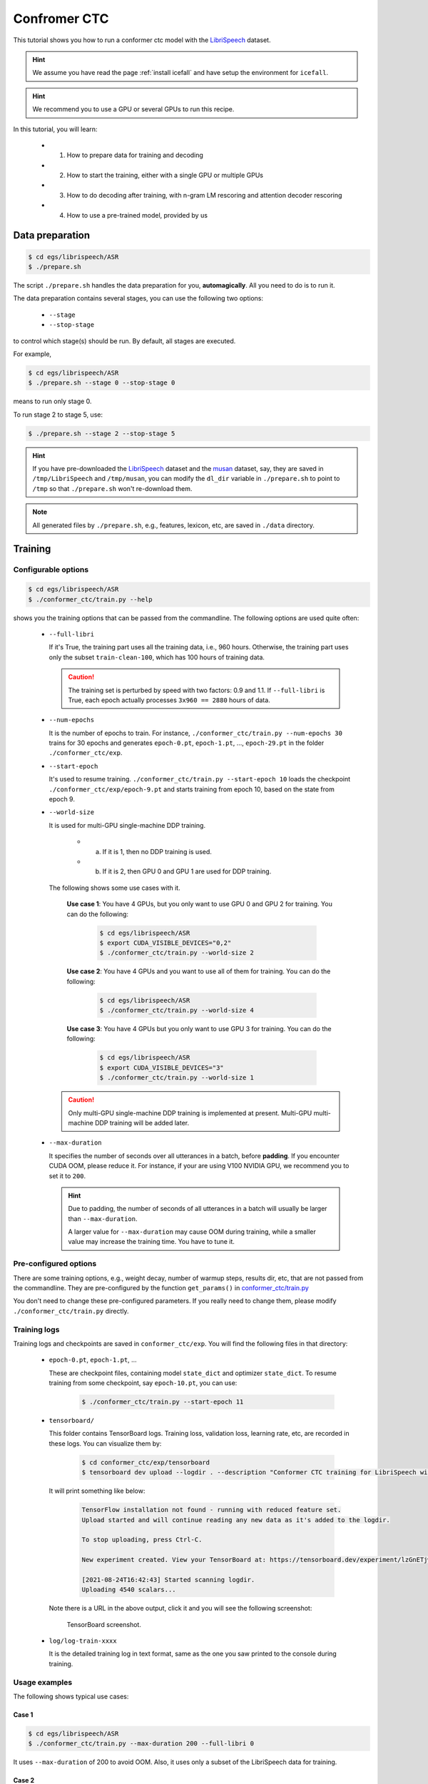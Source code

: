 Confromer CTC
=============

This tutorial shows you how to run a conformer ctc model
with the `LibriSpeech <https://www.openslr.org/12>`_ dataset.


.. HINT::

  We assume you have read the page :ref:`install icefall` and have setup
  the environment for ``icefall``.

.. HINT::

  We recommend you to use a GPU or several GPUs to run this recipe.

In this tutorial, you will learn:

  - (1) How to prepare data for training and decoding
  - (2) How to start the training, either with a single GPU or multiple GPUs
  - (3) How to do decoding after training, with n-gram LM rescoring and attention decoder rescoring
  - (4) How to use a pre-trained model, provided by us

Data preparation
----------------

.. code-block:: bash

  $ cd egs/librispeech/ASR
  $ ./prepare.sh

The script ``./prepare.sh`` handles the data preparation for you, **automagically**.
All you need to do is to run it.

The data preparation contains several stages, you can use the following two
options:

  - ``--stage``
  - ``--stop-stage``

to control which stage(s) should be run. By default, all stages are executed.


For example,

.. code-block:: bash

  $ cd egs/librispeech/ASR
  $ ./prepare.sh --stage 0 --stop-stage 0

means to run only stage 0.

To run stage 2 to stage 5, use:

.. code-block:: bash

  $ ./prepare.sh --stage 2 --stop-stage 5

.. HINT::

  If you have pre-downloaded the `LibriSpeech <https://www.openslr.org/12>`_
  dataset and the `musan <http://www.openslr.org/17/>`_ dataset, say,
  they are saved in ``/tmp/LibriSpeech`` and ``/tmp/musan``, you can modify
  the ``dl_dir`` variable in ``./prepare.sh`` to point to ``/tmp`` so that
  ``./prepare.sh`` won't re-download them.

.. NOTE::

  All generated files by ``./prepare.sh``, e.g., features, lexicon, etc,
  are saved in ``./data`` directory.


Training
--------

Configurable options
~~~~~~~~~~~~~~~~~~~~

.. code-block:: bash

  $ cd egs/librispeech/ASR
  $ ./conformer_ctc/train.py --help

shows you the training options that can be passed from the commandline.
The following options are used quite often:

  - ``--full-libri``

    If it's True, the training part uses all the training data, i.e.,
    960 hours. Otherwise, the training part uses only the subset
    ``train-clean-100``, which has 100 hours of training data.

    .. CAUTION::

      The training set is perturbed by speed with two factors: 0.9 and 1.1.
      If ``--full-libri`` is True, each epoch actually processes
      ``3x960 == 2880`` hours of data.

  - ``--num-epochs``

    It is the number of epochs to train. For instance,
    ``./conformer_ctc/train.py --num-epochs 30`` trains for 30 epochs
    and generates ``epoch-0.pt``, ``epoch-1.pt``, ..., ``epoch-29.pt``
    in the folder ``./conformer_ctc/exp``.

  - ``--start-epoch``

    It's used to resume training.
    ``./conformer_ctc/train.py --start-epoch 10`` loads the
    checkpoint ``./conformer_ctc/exp/epoch-9.pt`` and starts
    training from epoch 10, based on the state from epoch 9.

  - ``--world-size``

    It is used for multi-GPU single-machine DDP training.

      - (a) If it is 1, then no DDP training is used.

      - (b) If it is 2, then GPU 0 and GPU 1 are used for DDP training.

    The following shows some use cases with it.

      **Use case 1**: You have 4 GPUs, but you only want to use GPU 0 and
      GPU 2 for training. You can do the following:

        .. code-block:: bash

          $ cd egs/librispeech/ASR
          $ export CUDA_VISIBLE_DEVICES="0,2"
          $ ./conformer_ctc/train.py --world-size 2

      **Use case 2**: You have 4 GPUs and you want to use all of them
      for training. You can do the following:

        .. code-block:: bash

          $ cd egs/librispeech/ASR
          $ ./conformer_ctc/train.py --world-size 4

      **Use case 3**: You have 4 GPUs but you only want to use GPU 3
      for training. You can do the following:

        .. code-block:: bash

          $ cd egs/librispeech/ASR
          $ export CUDA_VISIBLE_DEVICES="3"
          $ ./conformer_ctc/train.py --world-size 1

    .. CAUTION::

      Only multi-GPU single-machine DDP training is implemented at present.
      Multi-GPU multi-machine DDP training will be added later.

  - ``--max-duration``

    It specifies the number of seconds over all utterances in a
    batch, before **padding**.
    If you encounter CUDA OOM, please reduce it. For instance, if
    your are using V100 NVIDIA GPU, we recommend you to set it to ``200``.

    .. HINT::

      Due to padding, the number of seconds of all utterances in a
      batch will usually be larger than ``--max-duration``.

      A larger value for ``--max-duration`` may cause OOM during training,
      while a smaller value may increase the training time. You have to
      tune it.


Pre-configured options
~~~~~~~~~~~~~~~~~~~~~~

There are some training options, e.g., weight decay,
number of warmup steps, results dir, etc,
that are not passed from the commandline.
They are pre-configured by the function ``get_params()`` in
`conformer_ctc/train.py <https://github.com/k2-fsa/icefall/blob/master/egs/librispeech/ASR/conformer_ctc/train.py>`_

You don't need to change these pre-configured parameters. If you really need to change
them, please modify ``./conformer_ctc/train.py`` directly.


Training logs
~~~~~~~~~~~~~

Training logs and checkpoints are saved in ``conformer_ctc/exp``.
You will find the following files in that directory:

  - ``epoch-0.pt``, ``epoch-1.pt``, ...

    These are checkpoint files, containing model ``state_dict`` and optimizer ``state_dict``.
    To resume training from some checkpoint, say ``epoch-10.pt``, you can use:

      .. code-block:: bash

        $ ./conformer_ctc/train.py --start-epoch 11

  - ``tensorboard/``

    This folder contains TensorBoard logs. Training loss, validation loss, learning
    rate, etc, are recorded in these logs. You can visualize them by:

      .. code-block:: bash

        $ cd conformer_ctc/exp/tensorboard
        $ tensorboard dev upload --logdir . --description "Conformer CTC training for LibriSpeech with icefall"

    It will print something like below:

      .. code-block::

        TensorFlow installation not found - running with reduced feature set.
        Upload started and will continue reading any new data as it's added to the logdir.

        To stop uploading, press Ctrl-C.

        New experiment created. View your TensorBoard at: https://tensorboard.dev/experiment/lzGnETjwRxC3yghNMd4kPw/

        [2021-08-24T16:42:43] Started scanning logdir.
        Uploading 4540 scalars...

    Note there is a URL in the above output, click it and you will see
    the following screenshot:

      .. figure:: images/librispeech-conformer-ctc-tensorboard-log.png
         :width: 600
         :alt: TensorBoard screenshot
         :align: center
         :target: https://tensorboard.dev/experiment/lzGnETjwRxC3yghNMd4kPw/

         TensorBoard screenshot.

  - ``log/log-train-xxxx``

    It is the detailed training log in text format, same as the one
    you saw printed to the console during training.

Usage examples
~~~~~~~~~~~~~~

The following shows typical use cases:

**Case 1**
^^^^^^^^^^

.. code-block:: bash

  $ cd egs/librispeech/ASR
  $ ./conformer_ctc/train.py --max-duration 200 --full-libri 0

It uses ``--max-duration`` of 200 to avoid OOM.  Also, it uses only
a subset of the LibriSpeech data for training.


**Case 2**
^^^^^^^^^^

.. code-block:: bash

  $ cd egs/librispeech/ASR
  $ export CUDA_VISIBLE_DEVICES="0,3"
  $ ./conformer_ctc/train.py --world-size 2

It uses GPU 0 and GPU 3 for DDP training.

**Case 3**
^^^^^^^^^^

.. code-block:: bash

  $ cd egs/librispeech/ASR
  $ ./conformer_ctc/train.py --num-epochs 10 --start-epoch 3

It loads checkpoint ``./conformer_ctc/exp/epoch-2.pt`` and starts
training from epoch 3. Also, it trains for 10 epochs.

Decoding
--------

The decoding part uses checkpoints saved by the training part, so you have
to run the training part first.

.. code-block:: bash

  $ cd egs/librispeech/ASR
  $ ./conformer_ctc/decode.py --help

shows the options for decoding.

The commonly used options are:

  - ``--method``

    This specifies the decoding method. This script support seven decoding methods. As for ctc decoding, 
    it uses a sentence piece model to convert word pieces to words. And it needs neither a lexicon
    nor an n-gram LM.
    
    For example, the following command uses CTC topology for rescoring:
    
    .. code-block::

      $ cd egs/librispeech/ASR
      $ ./conformer_ctc/decode.py --method ctc-decoding --max-duration 300 --bucketing-sampler False

    And the following command uses attention decoder for rescoring:

    .. code-block::

      $ cd egs/librispeech/ASR
      $ ./conformer_ctc/decode.py --method attention-decoder --max-duration 30 --nbest-scale 0.5

  - ``--nbest-scale``

    It is used to scale down lattice scores so that there are more unique
    paths for rescoring.

  - ``--max-duration``

    It has the same meaning as the one during training. A larger
    value may cause OOM.
    
  - ``--bucketing-sampler``

    When enabled, the batches will come from buckets of similar duration (saves padding frames). 

Here are some results for reference based on CTC decoding when set vocab size as 500:

Usage:

.. code-block:: bash
  $ cd egs/librispeech/ASR
  $ ./conformer_ctc/decode.py \
      --epoch 25 \
      --avg 1 \
      --max-duration 300 \
      --bucketing-sampler 0 \
      --full-libri 0 \
      --exp-dir conformer_ctc/exp \
      --lang-dir data/lang_bpe_500 \
      --method ctc-decoding
      
The output is given below:

.. code-block::

  2021-09-26 12:44:31,033 INFO [decode.py:537] Decoding started
  2021-09-26 12:44:31,033 INFO [decode.py:538] 
  {'lm_dir': PosixPath('data/lm'), 'subsampling_factor': 4, 'vgg_frontend': False, 'use_feat_batchnorm': True, 
  'feature_dim': 80, 'nhead': 8, 'attention_dim': 512, 'num_decoder_layers': 6, 'search_beam': 20, 'output_beam': 8,
  'min_active_states': 30, 'max_active_states': 10000, 'use_double_scores': True, 
  'epoch': 25, 'avg': 1, 'method': 'ctc-decoding', 'num_paths': 100, 'nbest_scale': 0.5, 
  'export': False, 'exp_dir': PosixPath('conformer_ctc/exp'), 'lang_dir': PosixPath('data/lang_bpe_500'), 'full_libri': False, 
  'feature_dir': PosixPath('data/fbank'), 'max_duration': 100, 'bucketing_sampler': False, 'num_buckets': 30, 
  'concatenate_cuts': False, 'duration_factor': 1.0, 'gap': 1.0, 'on_the_fly_feats': False, 
  'shuffle': True, 'return_cuts': True, 'num_workers': 2}
  2021-09-26 12:44:31,406 INFO [lexicon.py:113] Loading pre-compiled data/lang_bpe_500/Linv.pt
  2021-09-26 12:44:31,464 INFO [decode.py:548] device: cuda:0
  2021-09-26 12:44:36,171 INFO [checkpoint.py:92] Loading checkpoint from conformer_ctc/exp/epoch-25.pt
  2021-09-26 12:44:36,776 INFO [decode.py:652] Number of model parameters: 109226120
  2021-09-26 12:44:37,714 INFO [decode.py:473] batch 0/206, cuts processed until now is 12
  2021-09-26 12:45:15,944 INFO [decode.py:473] batch 100/206, cuts processed until now is 1328
  2021-09-26 12:45:54,443 INFO [decode.py:473] batch 200/206, cuts processed until now is 2563
  2021-09-26 12:45:56,411 INFO [decode.py:494] The transcripts are stored in conformer_ctc/exp/recogs-test-clean-ctc-decoding.txt
  2021-09-26 12:45:56,592 INFO [utils.py:331] [test-clean-ctc-decoding] %WER 3.26% [1715 / 52576, 163 ins, 128 del, 1424 sub ]
  2021-09-26 12:45:56,807 INFO [decode.py:506] Wrote detailed error stats to conformer_ctc/exp/errs-test-clean-ctc-decoding.txt
  2021-09-26 12:45:56,808 INFO [decode.py:522]
  For test-clean, WER of different settings are:
  ctc-decoding    3.26    best for test-clean

  2021-09-26 12:45:57,362 INFO [decode.py:473] batch 0/203, cuts processed until now is 15
  2021-09-26 12:46:35,565 INFO [decode.py:473] batch 100/203, cuts processed until now is 1477
  2021-09-26 12:47:15,106 INFO [decode.py:473] batch 200/203, cuts processed until now is 2922
  2021-09-26 12:47:16,131 INFO [decode.py:494] The transcripts are stored in conformer_ctc/exp/recogs-test-other-ctc-decoding.txt
  2021-09-26 12:47:16,208 INFO [utils.py:331] [test-other-ctc-decoding] %WER 8.21% [4295 / 52343, 396 ins, 315 del, 3584 sub ]
  2021-09-26 12:47:16,432 INFO [decode.py:506] Wrote detailed error stats to conformer_ctc/exp/errs-test-other-ctc-decoding.txt
  2021-09-26 12:47:16,432 INFO [decode.py:522]
  For test-other, WER of different settings are:
  ctc-decoding    8.21    best for test-other

  2021-09-26 12:47:16,433 INFO [decode.py:680] Done! 

Pre-trained Model
-----------------

We have uploaded a pre-trained model to
`<https://huggingface.co/pkufool/icefall_asr_librispeech_conformer_ctc>`_.

We describe how to use the pre-trained model to transcribe a sound file or
multiple sound files in the following.

Install kaldifeat
~~~~~~~~~~~~~~~~~

`kaldifeat <https://github.com/csukuangfj/kaldifeat>`_ is used to
extract features for a single sound file or multiple sound files
at the same time.

Please refer to `<https://github.com/csukuangfj/kaldifeat>`_ for installation.

Download the pre-trained model
~~~~~~~~~~~~~~~~~~~~~~~~~~~~~~

The following commands describe how to download the pre-trained model:

.. code-block::

  $ cd egs/librispeech/ASR
  $ mkdir tmp
  $ cd tmp
  $ git lfs install
  $ git clone https://huggingface.co/pkufool/icefall_asr_librispeech_conformer_ctc

.. CAUTION::

  You have to use ``git lfs`` to download the pre-trained model.

.. CAUTION::

  In order to use this pre-trained model, your k2 version has to be v1.7 or later.

After downloading, you will have the following files:

.. code-block:: bash

  $ cd egs/librispeech/ASR
  $ tree tmp

.. code-block:: bash

  tmp
  `-- icefall_asr_librispeech_conformer_ctc
      |-- README.md
      |-- data
      |   |-- lang_bpe
      |   |   |-- HLG.pt
      |   |   |-- bpe.model
      |   |   |-- tokens.txt
      |   |   `-- words.txt
      |   `-- lm
      |       `-- G_4_gram.pt
      |-- exp
      |   `-- pretrained.pt
      `-- test_wavs
          |-- 1089-134686-0001.flac
          |-- 1221-135766-0001.flac
          |-- 1221-135766-0002.flac
          `-- trans.txt

  6 directories, 11 files

**File descriptions**:

  - ``data/lang_bpe/HLG.pt``

      It is the decoding graph.

  - ``data/lang_bpe/bpe.model``

      It is a sentencepiece model. You can use it to reproduce our results.

  - ``data/lang_bpe/tokens.txt``

      It contains tokens and their IDs, generated from ``bpe.model``.
      Provided only for convenience so that you can look up the SOS/EOS ID easily.

  - ``data/lang_bpe/words.txt``

      It contains words and their IDs.

  - ``data/lm/G_4_gram.pt``

      It is a 4-gram LM, used for n-gram LM rescoring.

  - ``exp/pretrained.pt``

      It contains pre-trained model parameters, obtained by averaging
      checkpoints from ``epoch-15.pt`` to ``epoch-34.pt``.
      Note: We have removed optimizer ``state_dict`` to reduce file size.

  - ``test_waves/*.flac``

      It contains some test sound files from LibriSpeech ``test-clean`` dataset.

  - ``test_waves/trans.txt``

      It contains the reference transcripts for the sound files in ``test_waves/``.

The information of the test sound files is listed below:

.. code-block:: bash

  $ soxi tmp/icefall_asr_librispeech_conformer_ctc/test_wavs/*.flac

  Input File     : 'tmp/icefall_asr_librispeech_conformer_ctc/test_wavs/1089-134686-0001.flac'
  Channels       : 1
  Sample Rate    : 16000
  Precision      : 16-bit
  Duration       : 00:00:06.62 = 106000 samples ~ 496.875 CDDA sectors
  File Size      : 116k
  Bit Rate       : 140k
  Sample Encoding: 16-bit FLAC

  Input File     : 'tmp/icefall_asr_librispeech_conformer_ctc/test_wavs/1221-135766-0001.flac'
  Channels       : 1
  Sample Rate    : 16000
  Precision      : 16-bit
  Duration       : 00:00:16.71 = 267440 samples ~ 1253.62 CDDA sectors
  File Size      : 343k
  Bit Rate       : 164k
  Sample Encoding: 16-bit FLAC

  Input File     : 'tmp/icefall_asr_librispeech_conformer_ctc/test_wavs/1221-135766-0002.flac'
  Channels       : 1
  Sample Rate    : 16000
  Precision      : 16-bit
  Duration       : 00:00:04.83 = 77200 samples ~ 361.875 CDDA sectors
  File Size      : 105k
  Bit Rate       : 174k
  Sample Encoding: 16-bit FLAC

  Total Duration of 3 files: 00:00:28.16

Usage
~~~~~

.. code-block::

  $ cd egs/librispeech/ASR
  $ ./conformer_ctc/pretrained.py --help

displays the help information.

It supports three decoding methods:

  - HLG decoding
  - HLG + n-gram LM rescoring
  - HLG + n-gram LM rescoring + attention decoder rescoring

HLG decoding
^^^^^^^^^^^^

HLG decoding uses the best path of the decoding lattice as the decoding result.

The command to run HLG decoding is:

.. code-block:: bash

  $ cd egs/librispeech/ASR
  $ ./conformer_ctc/pretrained.py \
    --checkpoint ./tmp/icefall_asr_librispeech_conformer_ctc/exp/pretrained.pt \
    --words-file ./tmp/icefall_asr_librispeech_conformer_ctc/data/lang_bpe/words.txt \
    --HLG ./tmp/icefall_asr_librispeech_conformer_ctc/data/lang_bpe/HLG.pt \
    ./tmp/icefall_asr_librispeech_conformer_ctc/test_wavs/1089-134686-0001.flac \
    ./tmp/icefall_asr_librispeech_conformer_ctc/test_wavs/1221-135766-0001.flac \
    ./tmp/icefall_asr_librispeech_conformer_ctc/test_wavs/1221-135766-0002.flac

The output is given below:

.. code-block::

  2021-08-20 11:03:05,712 INFO [pretrained.py:217] device: cuda:0
  2021-08-20 11:03:05,712 INFO [pretrained.py:219] Creating model
  2021-08-20 11:03:11,345 INFO [pretrained.py:238] Loading HLG from ./tmp/icefall_asr_librispeech_conformer_ctc/data/lang_bpe/HLG.pt
  2021-08-20 11:03:18,442 INFO [pretrained.py:255] Constructing Fbank computer
  2021-08-20 11:03:18,444 INFO [pretrained.py:265] Reading sound files: ['./tmp/icefall_asr_librispeech_conformer_ctc/test_wavs/1089-134686-0001.flac', './tmp/icefall_asr_librispeech_conformer_ctc/test_wavs/1221-135766-0001.flac', './tmp/icefall_asr_librispeech_conformer_ctc/test_wavs/1221-135766-0002.flac']
  2021-08-20 11:03:18,507 INFO [pretrained.py:271] Decoding started
  2021-08-20 11:03:18,795 INFO [pretrained.py:300] Use HLG decoding
  2021-08-20 11:03:19,149 INFO [pretrained.py:339]
  ./tmp/icefall_asr_librispeech_conformer_ctc/test_wavs/1089-134686-0001.flac:
  AFTER EARLY NIGHTFALL THE YELLOW LAMPS WOULD LIGHT UP HERE AND THERE THE SQUALID QUARTER OF THE BROTHELS

  ./tmp/icefall_asr_librispeech_conformer_ctc/test_wavs/1221-135766-0001.flac:
  GOD AS A DIRECT CONSEQUENCE OF THE SIN WHICH MAN THUS PUNISHED HAD GIVEN HER A LOVELY CHILD WHOSE PLACE WAS ON THAT SAME DISHONOURED
  BOSOM TO CONNECT HER PARENT FOR EVER WITH THE RACE AND DESCENT OF MORTALS AND TO BE FINALLY A BLESSED SOUL IN HEAVEN

  ./tmp/icefall_asr_librispeech_conformer_ctc/test_wavs/1221-135766-0002.flac:
  YET THESE THOUGHTS AFFECTED HESTER PRYNNE LESS WITH HOPE THAN APPREHENSION

  2021-08-20 11:03:19,149 INFO [pretrained.py:341] Decoding Done

HLG decoding + LM rescoring
^^^^^^^^^^^^^^^^^^^^^^^^^^^

It uses an n-gram LM to rescore the decoding lattice and the best
path of the rescored lattice is the decoding result.

The command to run HLG decoding + LM rescoring is:

.. code-block:: bash

  $ cd egs/librispeech/ASR
  $ ./conformer_ctc/pretrained.py \
    --checkpoint ./tmp/icefall_asr_librispeech_conformer_ctc/exp/pretrained.pt \
    --words-file ./tmp/icefall_asr_librispeech_conformer_ctc/data/lang_bpe/words.txt \
    --HLG ./tmp/icefall_asr_librispeech_conformer_ctc/data/lang_bpe/HLG.pt \
    --method whole-lattice-rescoring \
    --G ./tmp/icefall_asr_librispeech_conformer_ctc/data/lm/G_4_gram.pt \
    --ngram-lm-scale 0.8 \
    ./tmp/icefall_asr_librispeech_conformer_ctc/test_wavs/1089-134686-0001.flac \
    ./tmp/icefall_asr_librispeech_conformer_ctc/test_wavs/1221-135766-0001.flac \
    ./tmp/icefall_asr_librispeech_conformer_ctc/test_wavs/1221-135766-0002.flac

Its output is:

.. code-block::

  2021-08-20 11:12:17,565 INFO [pretrained.py:217] device: cuda:0
  2021-08-20 11:12:17,565 INFO [pretrained.py:219] Creating model
  2021-08-20 11:12:23,728 INFO [pretrained.py:238] Loading HLG from ./tmp/icefall_asr_librispeech_conformer_ctc/data/lang_bpe/HLG.pt
  2021-08-20 11:12:30,035 INFO [pretrained.py:246] Loading G from ./tmp/icefall_asr_librispeech_conformer_ctc/data/lm/G_4_gram.pt
  2021-08-20 11:13:10,779 INFO [pretrained.py:255] Constructing Fbank computer
  2021-08-20 11:13:10,787 INFO [pretrained.py:265] Reading sound files: ['./tmp/icefall_asr_librispeech_conformer_ctc/test_wavs/1089-134686-0001.flac', './tmp/icefall_asr_librispeech_conformer_ctc/test_wavs/1221-135766-0001.flac', './tmp/icefall_asr_librispeech_conformer_ctc/test_wavs/1221-135766-0002.flac']
  2021-08-20 11:13:10,798 INFO [pretrained.py:271] Decoding started
  2021-08-20 11:13:11,085 INFO [pretrained.py:305] Use HLG decoding + LM rescoring
  2021-08-20 11:13:11,736 INFO [pretrained.py:339]
  ./tmp/icefall_asr_librispeech_conformer_ctc/test_wavs/1089-134686-0001.flac:
  AFTER EARLY NIGHTFALL THE YELLOW LAMPS WOULD LIGHT UP HERE AND THERE THE SQUALID QUARTER OF THE BROTHELS

  ./tmp/icefall_asr_librispeech_conformer_ctc/test_wavs/1221-135766-0001.flac:
  GOD AS A DIRECT CONSEQUENCE OF THE SIN WHICH MAN THUS PUNISHED HAD GIVEN HER A LOVELY CHILD WHOSE PLACE WAS ON THAT SAME DISHONOURED
  BOSOM TO CONNECT HER PARENT FOR EVER WITH THE RACE AND DESCENT OF MORTALS AND TO BE FINALLY A BLESSED SOUL IN HEAVEN

  ./tmp/icefall_asr_librispeech_conformer_ctc/test_wavs/1221-135766-0002.flac:
  YET THESE THOUGHTS AFFECTED HESTER PRYNNE LESS WITH HOPE THAN APPREHENSION

  2021-08-20 11:13:11,737 INFO [pretrained.py:341] Decoding Done

HLG decoding + LM rescoring + attention decoder rescoring
^^^^^^^^^^^^^^^^^^^^^^^^^^^^^^^^^^^^^^^^^^^^^^^^^^^^^^^^^

It uses an n-gram LM to rescore the decoding lattice, extracts
n paths from the rescored lattice, recores the extracted paths with
an attention decoder. The path with the highest score is the decoding result.

The command to run HLG decoding + LM rescoring + attention decoder rescoring is:

.. code-block:: bash

  $ cd egs/librispeech/ASR
  $ ./conformer_ctc/pretrained.py \
    --checkpoint ./tmp/icefall_asr_librispeech_conformer_ctc/exp/pretrained.pt \
    --words-file ./tmp/icefall_asr_librispeech_conformer_ctc/data/lang_bpe/words.txt \
    --HLG ./tmp/icefall_asr_librispeech_conformer_ctc/data/lang_bpe/HLG.pt \
    --method attention-decoder \
    --G ./tmp/icefall_asr_librispeech_conformer_ctc/data/lm/G_4_gram.pt \
    --ngram-lm-scale 1.3 \
    --attention-decoder-scale 1.2 \
    --nbest-scale 0.5 \
    --num-paths 100 \
    --sos-id 1 \
    --eos-id 1 \
    ./tmp/icefall_asr_librispeech_conformer_ctc/test_wavs/1089-134686-0001.flac \
    ./tmp/icefall_asr_librispeech_conformer_ctc/test_wavs/1221-135766-0001.flac \
    ./tmp/icefall_asr_librispeech_conformer_ctc/test_wavs/1221-135766-0002.flac

The output is below:

.. code-block::

  2021-08-20 11:19:11,397 INFO [pretrained.py:217] device: cuda:0
  2021-08-20 11:19:11,397 INFO [pretrained.py:219] Creating model
  2021-08-20 11:19:17,354 INFO [pretrained.py:238] Loading HLG from ./tmp/icefall_asr_librispeech_conformer_ctc/data/lang_bpe/HLG.pt
  2021-08-20 11:19:24,615 INFO [pretrained.py:246] Loading G from ./tmp/icefall_asr_librispeech_conformer_ctc/data/lm/G_4_gram.pt
  2021-08-20 11:20:04,576 INFO [pretrained.py:255] Constructing Fbank computer
  2021-08-20 11:20:04,584 INFO [pretrained.py:265] Reading sound files: ['./tmp/icefall_asr_librispeech_conformer_ctc/test_wavs/1089-134686-0001.flac', './tmp/icefall_asr_librispeech_conformer_ctc/test_wavs/1221-135766-0001.flac', './tmp/icefall_asr_librispeech_conformer_ctc/test_wavs/1221-135766-0002.flac']
  2021-08-20 11:20:04,595 INFO [pretrained.py:271] Decoding started
  2021-08-20 11:20:04,854 INFO [pretrained.py:313] Use HLG + LM rescoring + attention decoder rescoring
  2021-08-20 11:20:05,805 INFO [pretrained.py:339]
  ./tmp/icefall_asr_librispeech_conformer_ctc/test_wavs/1089-134686-0001.flac:
  AFTER EARLY NIGHTFALL THE YELLOW LAMPS WOULD LIGHT UP HERE AND THERE THE SQUALID QUARTER OF THE BROTHELS

  ./tmp/icefall_asr_librispeech_conformer_ctc/test_wavs/1221-135766-0001.flac:
  GOD AS A DIRECT CONSEQUENCE OF THE SIN WHICH MAN THUS PUNISHED HAD GIVEN HER A LOVELY CHILD WHOSE PLACE WAS ON THAT SAME DISHONOURED
  BOSOM TO CONNECT HER PARENT FOR EVER WITH THE RACE AND DESCENT OF MORTALS AND TO BE FINALLY A BLESSED SOUL IN HEAVEN

  ./tmp/icefall_asr_librispeech_conformer_ctc/test_wavs/1221-135766-0002.flac:
  YET THESE THOUGHTS AFFECTED HESTER PRYNNE LESS WITH HOPE THAN APPREHENSION

  2021-08-20 11:20:05,805 INFO [pretrained.py:341] Decoding Done

Colab notebook
--------------

We do provide a colab notebook for this recipe showing how to use a pre-trained model.

|librispeech asr conformer ctc colab notebook|

.. |librispeech asr conformer ctc colab notebook| image:: https://colab.research.google.com/assets/colab-badge.svg
   :target: https://colab.research.google.com/drive/1huyupXAcHsUrKaWfI83iMEJ6J0Nh0213?usp=sharing

.. HINT::

  Due to limited memory provided by Colab, you have to upgrade to Colab Pro to
  run ``HLG decoding + LM rescoring`` and
  ``HLG decoding + LM rescoring + attention decoder rescoring``.
  Otherwise, you can only run ``HLG decoding`` with Colab.

**Congratulations!** You have finished the librispeech ASR recipe with
conformer CTC models in ``icefall``.
